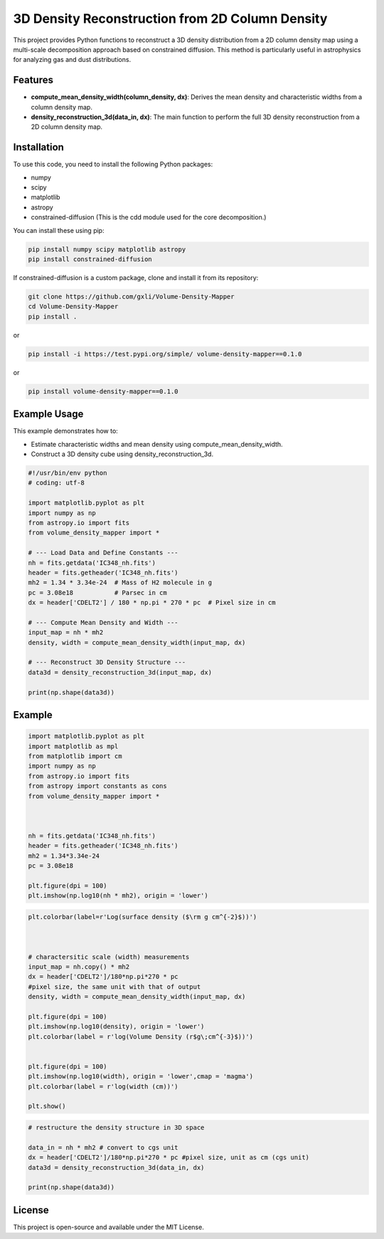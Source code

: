 3D Density Reconstruction from 2D Column Density
=================================================

This project provides Python functions to reconstruct a 3D density distribution from a 2D column density map using a multi-scale decomposition approach based on constrained diffusion. This method is particularly useful in astrophysics for analyzing gas and dust distributions.

Features
--------

- **compute_mean_density_width(column_density, dx)**: Derives the mean density and characteristic widths from a column density map.
- **density_reconstruction_3d(data_in, dx)**: The main function to perform the full 3D density reconstruction from a 2D column density map.

Installation
------------

To use this code, you need to install the following Python packages:

- numpy
- scipy
- matplotlib
- astropy
- constrained-diffusion (This is the cdd module used for the core decomposition.)

You can install these using pip:

.. code-block:: bash

    pip install numpy scipy matplotlib astropy
    pip install constrained-diffusion

If constrained-diffusion is a custom package, clone and install it from its repository:

.. code-block:: bash

    git clone https://github.com/gxli/Volume-Density-Mapper
    cd Volume-Density-Mapper
    pip install .


or 
    
.. code-block:: bash

    pip install -i https://test.pypi.org/simple/ volume-density-mapper==0.1.0


or 
    
.. code-block:: bash

    pip install volume-density-mapper==0.1.0



Example Usage
-------------

This example demonstrates how to:

- Estimate characteristic widths and mean density using compute_mean_density_width.
- Construct a 3D density cube using density_reconstruction_3d.

.. code-block:: python

    #!/usr/bin/env python
    # coding: utf-8

    import matplotlib.pyplot as plt
    import numpy as np
    from astropy.io import fits
    from volume_density_mapper import *

    # --- Load Data and Define Constants ---
    nh = fits.getdata('IC348_nh.fits')
    header = fits.getheader('IC348_nh.fits')
    mh2 = 1.34 * 3.34e-24  # Mass of H2 molecule in g
    pc = 3.08e18           # Parsec in cm
    dx = header['CDELT2'] / 180 * np.pi * 270 * pc  # Pixel size in cm

    # --- Compute Mean Density and Width ---
    input_map = nh * mh2
    density, width = compute_mean_density_width(input_map, dx)

    # --- Reconstruct 3D Density Structure ---
    data3d = density_reconstruction_3d(input_map, dx)

    print(np.shape(data3d))



Example
-------

.. code-block:: python


    import matplotlib.pyplot as plt
    import matplotlib as mpl
    from matplotlib import cm
    import numpy as np
    from astropy.io import fits
    from astropy import constants as cons
    from volume_density_mapper import *



    nh = fits.getdata('IC348_nh.fits')
    header = fits.getheader('IC348_nh.fits')
    mh2 = 1.34*3.34e-24
    pc = 3.08e18

    plt.figure(dpi = 100)
    plt.imshow(np.log10(nh * mh2), origin = 'lower')


.. image:: example/example_files/0.jpg
    :alt: Alternative text for the image
    :width: 600px
    :height: 400px
    :scale: 50%
    :align: center


.. code-block:: python

    plt.colorbar(label=r'Log(surface density ($\rm g cm^{-2}$))')



    # charactersitic scale (width) measurements
    input_map = nh.copy() * mh2
    dx = header['CDELT2']/180*np.pi*270 * pc
    #pixel size, the same unit with that of output
    density, width = compute_mean_density_width(input_map, dx)

    plt.figure(dpi = 100)
    plt.imshow(np.log10(density), origin = 'lower')
    plt.colorbar(label = r'log(Volume Density (r$g\;cm^{-3}$))')


    plt.figure(dpi = 100)
    plt.imshow(np.log10(width), origin = 'lower',cmap = 'magma')
    plt.colorbar(label = r'log(width (cm))')

    plt.show()

.. image:: example/example_files/1.jpg
    :alt: Alternative text for the image
    :width: 600px
    :height: 400px
    :scale: 50%
    :align: center

.. image:: example/example_files/2.jpg
    :alt: Alternative text for the image
    :width: 600px
    :height: 400px
    :scale: 50%
    :align: center




.. code-block:: python

    # restructure the density structure in 3D space

    data_in = nh * mh2 # convert to cgs unit 
    dx = header['CDELT2']/180*np.pi*270 * pc #pixel size, unit as cm (cgs unit)
    data3d = density_reconstruction_3d(data_in, dx)

    print(np.shape(data3d))

License
-------

This project is open-source and available under the MIT License.
